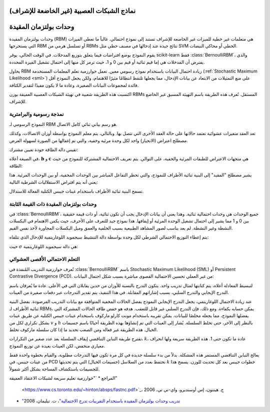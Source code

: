 نماذج الشبكات العصبية (غير الخاضعة للإشراف)
====================================

وحدات بولتزمان المقيدة
=============================

وحدات بولتزمان المقيدة (RBM) هي متعلمات غير خطية للميزات غير الخاضعة للإشراف
تستند إلى نموذج احتمالي. غالباً ما تعطي الميزات التي يستخرجها RBM أو تسلسل هرمي
من RBMs نتائج جيدة عند إدخالها في مصنف خطي مثل SVM الخطي أو محاكي النبضات.

يقوم النموذج بوضع افتراضات فيما يتعلق بتوزيع المدخلات. في الوقت الحالي،
يوفر scikit-learn فقط :class:`BernoulliRBM`، والذي يفترض أن المدخلات هي
إما قيم ثنائية أو قيم بين 0 و 1، حيث ترمز كل منها إلى احتمال
تشغيل الميزة المحددة.

يحاول RBM زيادة احتمال البيانات باستخدام نموذج رسومي معين. تعمل خوارزمية تعلم المعلمات المستخدمة (:ref:`Stochastic
Maximum Likelihood <sml>`) على منع التمثيلات من الابتعاد
عن بيانات الإدخال، مما يجعلها تلتقط انتظامًا مثيرًا للاهتمام، ولكن
يجعل النموذج أقل فائدة لمجموعات البيانات الصغيرة، وعادة ما لا يكون مفيدًا
لتقدير الكثافة.

اكتسبت هذه الطريقة شعبية في تهيئة الشبكات العصبية العميقة بوزن RBMs المستقل. تُعرف هذه الطريقة باسم التهيئة المسبق غير الخاضع للإشراف.

نمذجة رسومية والبرامترية
-----------------------------------

النموذج الرسومي لـ RBM هو رسم بياني ثنائي كامل الاتصال.

تعد العقد متغيرات عشوائية تعتمد حالاتها على حالة العقد الأخرى
التي تتصل بها. وبالتالي، يتم معلم النموذج بواسطة
أوزان الاتصالات، وكذلك مصطلح اعتراض (الانحياز) واحد لكل
وحدة مرئية وخفية، والتي تم إغفالها من الصورة لسهولة العرض.

تقيس دالة الطاقة جودة تعيين مشترك:

في الصيغة أعلاه، :math:`\mathbf{b}` و :math:`\mathbf{c}` هي
متجهات الاعتراض للطبقات المرئية والخفية، على التوالي. يتم تعريف الاحتمالية المشتركة للنموذج من حيث الطاقة:

يشير مصطلح "المقيد" إلى البنية ثنائية الأطراف للنموذج، والتي
تحظر التفاعل المباشر بين الوحدات المخفية، أو بين الوحدات المرئية.
هذا يعني أنه يتم افتراض الاستقلاليات الشرطية التالية:

تسمح البنية ثنائية الأطراف باستخدام عينات جيبس الكتلية الفعالة للاستدلال.

وحدات بولتزمان المقيدة ذات القيمة الثابتة
---------------------------------------

في :class:`BernoulliRBM`، جميع الوحدات هي وحدات احتمالية ثنائية. وهذا
يعني أن بيانات الإدخال يجب أن تكون ثنائية، أو ذات قيمة حقيقية بين 0 و
1 مما يشير إلى احتمال تشغيل الوحدة المرئية أو إيقافها. هذا
نموذج جيد للتعرف على الأحرف، حيث يكمن الاهتمام في البكسلات النشطة وغير النشطة. لم يعد يناسب
لصور المشاهد الطبيعية بسبب الخلفية والعمق وميل البكسلات المجاورة
لأخذ نفس القيم.

يتم إعطاء التوزيع الاحتمالي الشرطي لكل وحدة بواسطة
دالة التنشيط سيجمويد اللوغاريتمية للإدخال الذي تتلقاه:

حيث :math:`\sigma` هي دالة سيجمويد اللوغاريتمية:

التعلم الاحتمالي الأقصى العشوائي
--------------------------------------

تُعرف خوارزمية التدريب المُنفذة في :class:`BernoulliRBM` باسم
Stochastic Maximum Likelihood (SML) أو Persistent Contrastive Divergence
(PCD). من غير العملي تحسين الاحتمالية القصوى مباشرة بسبب
شكل احتمال البيانات:

لتبسيط المعادلة أعلاه، يتم كتابتها لمثال تدريب واحد.
يتكون التدرج بالنسبة للأوزان من حدين يقابلان
التي في الأعلى. عادة ما يُعرفان باسم التدرج الإيجابي والتدرج السلبي،
بسبب إشاراتهم المقابلة. في هذا التنفيذ، يتم تقدير التدرجات
عبر دفعات صغيرة من العينات.

عند زيادة الاحتمال اللوغاريتمي، يجعل التدرج الإيجابي النموذج يفضل
الحالات المخفية المتوافقة مع بيانات التدريب المرصودة. بفضل البنية ثنائية الأطراف لـ RBMs،
يمكن حسابه بكفاءة. ومع ذلك، فإن التدرج السلبي غير قابل للتعقب. هدفه هو
خفض طاقة الحالات المشتركة التي يفضلها النموذج، مما يجعله
مخلصًا للبيانات. يمكن تقريبه باستخدام مونت كارلو ماركوف باستخدام عينات جيبس الكتلية عن طريق
عينات بشكل تكراري لكل من :math:`v` و :math:`h` بالنظر إلى الآخر، حتى تخلط
السلسلة. يُشار إلى العينات التي تم إنشاؤها بهذه الطريقة أحيانًا باسم جسيمات الخيال. هذه الطريقة غير فعالة ومن الصعب تحديد ما إذا كان
سلسلة ماركوف تخلط.

تقترح طريقة التباين التناقضي إيقاف السلسلة بعد عدد صغير
من التكرارات، :math:`k`، عادة ما تكون حتى 1. هذه الطريقة سريعة ولها
انحراف معياري منخفض، لكن العينات بعيدة عن توزيع النموذج.

يعالج التباين التناقضي المستمر هذه المشكلة. بدلاً من بدء سلسلة جديدة
في كل مرة تكون فيها التدرجات مطلوبة، والقيام بخطوة واحدة فقط من عينات جيبس،
في PCD نحتفظ بعدد من السلاسل (جسيمات الخيال) التي يتم تحديثها
:math:`k` خطوات جيبس بعد كل تحديث للوزن. يسمح هذا للجسيمات باستكشاف
المساحة بشكل أكثر شمولاً.

المراجع
* `"خوارزمية تعليم سريعة لشبكات الاعتقاد العميقة"
  <https://www.cs.toronto.edu/~hinton/absps/fastnc.pdf>`_،
  ج. هينتون، إس أوسنديرو، واي-تي تي، 2006

* `"تدريب وحدات بولتزمان المقيدة باستخدام التقريبات
  تدرج الاحتمالية"
  <https://www.cs.toronto.edu/~tijmen/pcd/pcd.pdf>`_،
  ت. تيليمان، 2008